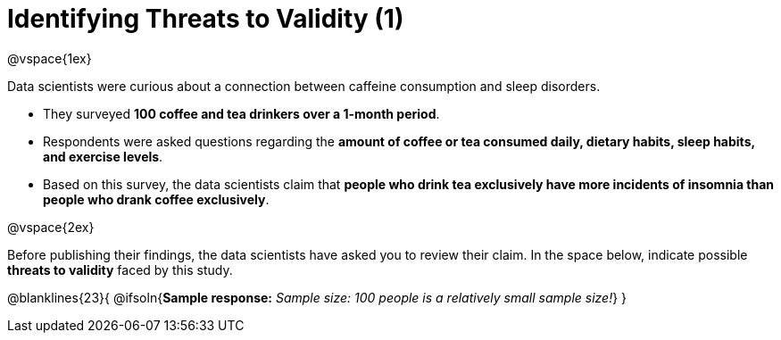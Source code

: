 = Identifying Threats to Validity (1)

@vspace{1ex}

Data scientists were curious about a connection between caffeine consumption and sleep disorders. 

- They surveyed *100 coffee and tea drinkers over a 1-month period*.
- Respondents were asked questions regarding the *amount of coffee or tea consumed daily, dietary habits, sleep habits, and exercise levels*. 
- Based on this survey, the data scientists claim that *people who drink tea exclusively have more incidents of insomnia than people who drank coffee exclusively*.

@vspace{2ex}

Before publishing their findings, the data scientists have asked you to review their claim. In the space below, indicate possible *threats to validity* faced by this study.


@blanklines{23}{
@ifsoln{*Sample response:* _Sample size: 100 people is a relatively small sample size!_}
}

